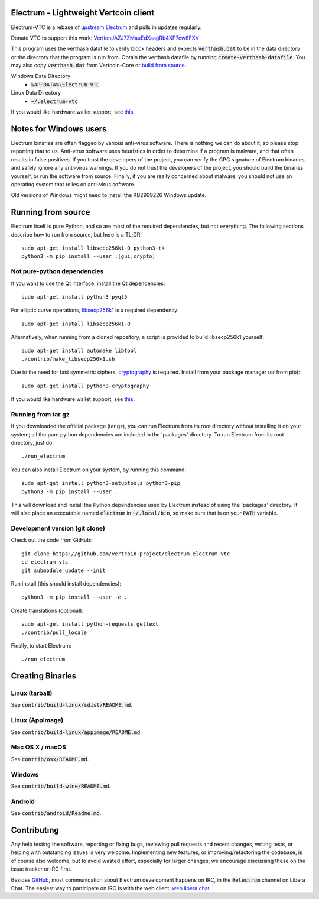 Electrum - Lightweight Vertcoin client
=====================================

Electrum-VTC is a rebase of `upstream Electrum`_ and pulls in updates regularly.

Donate VTC to support this work: `VertionJAZJ7ZMauEdXaagRb4XP7cw6FXV`_

This program uses the verthash datafile to verify block headers and expects :code:`verthash.dat` to be in the data directory or the directory that the program is run from.  Obtain the verthash datafile by running :code:`create-verthash-datafile`.  You may also copy :code:`verthash.dat` from Vertcoin-Core or `build from source`_.

Windows Data Directory
 - :code:`%APPDATA%\Electrum-VTC`
Linux Data Directory
 - :code:`~/.electrum-vtc`

If you would like hardware wallet support, see `this`_.

.. _upstream Electrum: https://github.com/spesmilo/electrum
.. _VertionJAZJ7ZMauEdXaagRb4XP7cw6FXV: https://bitinfocharts.com/vertcoin/address/VertionJAZJ7ZMauEdXaagRb4XP7cw6FXV
.. _build from source: https://github.com/vertcoin-project/vertcoinhash-python#building-verthashdat


Notes for Windows users
=======================

Electrum binaries are often flagged by various anti-virus software. There is nothing we can do about it, so please stop reporting that to us. Anti-virus software uses heuristics in order to determine if a program is malware, and that often results in false positives. If you trust the developers of the project, you can verify the GPG signature of Electrum binaries, and safely ignore any anti-virus warnings. If you do not trust the developers of the project, you should build the binaries yourself, or run the software from source. Finally, if you are really concerned about malware, you should not use an operating system that relies on anti-virus software.

Old versions of Windows might need to install the KB2999226 Windows update.


Running from source
================
Electrum itself is pure Python, and so are most of the required dependencies,
but not everything. The following sections describe how to run from source, but here
is a TL;DR::

    sudo apt-get install libsecp256k1-0 python3-tk
    python3 -m pip install --user .[gui,crypto]


Not pure-python dependencies
----------------------------

If you want to use the Qt interface, install the Qt dependencies::

    sudo apt-get install python3-pyqt5

For elliptic curve operations, `libsecp256k1`_ is a required dependency::

    sudo apt-get install libsecp256k1-0

Alternatively, when running from a cloned repository, a script is provided to build
libsecp256k1 yourself::

    sudo apt-get install automake libtool
    ./contrib/make_libsecp256k1.sh

Due to the need for fast symmetric ciphers, `cryptography`_ is required.
Install from your package manager (or from pip)::

    sudo apt-get install python3-cryptography


If you would like hardware wallet support, see `this`_.

.. _libsecp256k1: https://github.com/bitcoin-core/secp256k1
.. _pycryptodomex: https://github.com/Legrandin/pycryptodome
.. _cryptography: https://github.com/pyca/cryptography
.. _this: https://github.com/spesmilo/electrum-docs/blob/master/hardware-linux.rst

Running from tar.gz
-------------------

If you downloaded the official package (tar.gz), you can run
Electrum from its root directory without installing it on your
system; all the pure python dependencies are included in the 'packages'
directory. To run Electrum from its root directory, just do::

    ./run_electrum

You can also install Electrum on your system, by running this command::

    sudo apt-get install python3-setuptools python3-pip
    python3 -m pip install --user .

This will download and install the Python dependencies used by
Electrum instead of using the 'packages' directory.
It will also place an executable named :code:`electrum` in :code:`~/.local/bin`,
so make sure that is on your :code:`PATH` variable.


Development version (git clone)
-------------------------------

Check out the code from GitHub::

    git clone https://github.com/vertcoin-project/electrum electrum-vtc
    cd electrum-vtc
    git submodule update --init

Run install (this should install dependencies)::

    python3 -m pip install --user -e .


Create translations (optional)::

    sudo apt-get install python-requests gettext
    ./contrib/pull_locale

Finally, to start Electrum::

    ./run_electrum



Creating Binaries
=================

Linux (tarball)
---------------

See :code:`contrib/build-linux/sdist/README.md`.


Linux (AppImage)
----------------

See :code:`contrib/build-linux/appimage/README.md`.


Mac OS X / macOS
----------------

See :code:`contrib/osx/README.md`.


Windows
-------

See :code:`contrib/build-wine/README.md`.


Android
-------

See :code:`contrib/android/Readme.md`.


Contributing
============

Any help testing the software, reporting or fixing bugs, reviewing pull requests
and recent changes, writing tests, or helping with outstanding issues is very welcome.
Implementing new features, or improving/refactoring the codebase, is of course
also welcome, but to avoid wasted effort, especially for larger changes,
we encourage discussing these on the issue tracker or IRC first.

Besides `GitHub`_, most communication about Electrum development happens on IRC, in the
:code:`#electrum` channel on Libera Chat. The easiest way to participate on IRC is
with the web client, `web.libera.chat`_.


.. _web.libera.chat: https://web.libera.chat/#electrum
.. _GitHub: https://github.com/spesmilo/electrum
